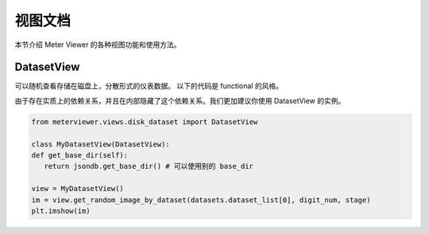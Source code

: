 视图文档
========

本节介绍 Meter Viewer 的各种视图功能和使用方法。

DatasetView
--------------

可以随机查看存储在磁盘上，分散形式的仪表数据。
以下的代码是 functional 的风格。

.. code-block:: python
   # 在使用这个方法之前，需要首先定义其他的变量，例如 jsondb.set_local_config

   from meterviewer.views.disk_dataset import gen_plt_images, get_random_image_by_dataset

   # 需要获取数据集列表，可以用 get_dataset
   datasets = get_dataset(digit_num=5, is_train=True)

   # 获取随机图片
   im = get_random_image_by_dataset(datasets.dataset_list[0], digit_num, stage)
   plt.imshow(im)

由于存在实质上的依赖关系，并且在内部隐藏了这个依赖关系。我们更加建议你使用 DatasetView 的实例。

.. code-block:: python

   from meterviewer.views.disk_dataset import DatasetView

   class MyDatasetView(DatasetView):
   def get_base_dir(self):
      return jsondb.get_base_dir() # 可以使用别的 base_dir

   view = MyDatasetView()
   im = view.get_random_image_by_dataset(datasets.dataset_list[0], digit_num, stage)
   plt.imshow(im)